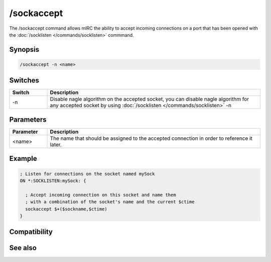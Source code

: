 /sockaccept
===========

The /sockaccept command allows mIRC the ability to accept incoming connections on a port that has been opened with the :doc:`/socklisten </commands/socklisten>` commmand.

Synopsis
--------

.. code:: text

    /sockaccept -n <name>

Switches
--------

.. list-table::
    :widths: 15 85
    :header-rows: 1

    * - Switch
      - Description
    * - -n
      - Disable nagle algorithm on the accepted socket, you can disable nagle algorithm for any accepted socket by using :doc:`/socklisten </commands/socklisten>` -n

Parameters
----------

.. list-table::
    :widths: 15 85
    :header-rows: 1

    * - Parameter
      - Description
    * - <name>
      - The name that should be assigned to the accepted connection in order to reference it later.

Example
-------

.. code:: text

    ; Listen for connections on the socket named mySock
    ON *:SOCKLISTEN:mySock: {
    
      ; Accept incoming connection on this socket and name them
      ; with a combination of the socket's name and the current $ctime
      sockaccept $+($sockname,$ctime)
    }

Compatibility
-------------

.. compatibility:: 5.3

See also
--------

.. hlist::
    :columns: 4

    * :doc:`$sock </identifiers/sock>`
    * :doc:`$sockname </identifiers/sockname>`
    * :doc:`$sockerr </identifiers/sockerr>`
    * :doc:`$sockbr </identifiers/sockbr>`
    * :doc:`/sockclose </commands/sockclose>`
    * :doc:`/socklist </commands/socklist>`
    * :doc:`/socklisten </commands/socklisten>`
    * :doc:`/sockmark </commands/sockmark>`
    * :doc:`/sockopen </commands/sockopen>`
    * :doc:`/sockpause </commands/sockpause>`
    * :doc:`/sockread </commands/sockread>`
    * :doc:`/sockrename </commands/sockrename>`
    * :doc:`/sockudp </commands/sockudp>`
    * :doc:`/sockwrite </commands/sockwrite>`

